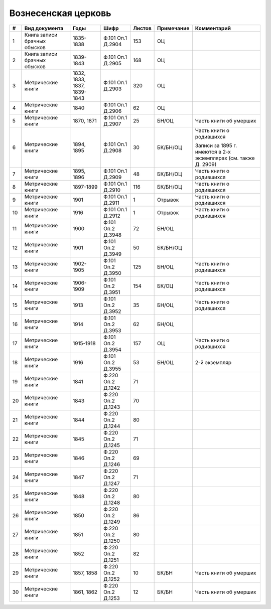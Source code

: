 
.. Church datasheet RST template
.. Autogenerated by cfp-sphinx.py

.. index:: Вознесенская церковь

Вознесенская церковь
====================

.. list-table::
   :header-rows: 1

   * - #
     - Вид документа
     - Годы
     - Шифр
     - Листов
     - Примечание
     - Комментарий

   * - 1
     - Книга записи брачных обысков
     - 1835-1838
     - Ф.101 Оп.1 Д.2904
     - 153
     - ОЦ
     - 
   * - 2
     - Книга записи брачных обысков
     - 1839-1843
     - Ф.101 Оп.1 Д.2905
     - 168
     - ОЦ
     - 
   * - 3
     - Метрические книги
     - 1832, 1833, 1837, 1839-1843
     - Ф.101 Оп.1 Д.2903
     - 320
     - ОЦ
     - 
   * - 4
     - Метрические книги
     - 1840
     - Ф.101 Оп.1 Д.2906
     - 62
     - ОЦ
     - 
   * - 5
     - Метрические книги
     - 1870, 1871
     - Ф.101 Оп.1 Д.2907
     - 25
     - БН/ОЦ
     - Часть книги об умерших
   * - 6
     - Метрические книги
     - 1894, 1895
     - Ф.101 Оп.1 Д.2908
     - 30
     - БК/БН/ОЦ
     - Часть книги о родившихся

       Записи за 1895 г. имеются в 2-х экземплярах (см. также Д. 2909)
   * - 7
     - Метрические книги
     - 1895, 1896
     - Ф.101 Оп.1 Д.2909
     - 48
     - БК/БН/ОЦ
     - Часть книги о родившихся
   * - 8
     - Метрические книги
     - 1897-1899
     - Ф.101 Оп.1 Д.2910
     - 116
     - БК/БН/ОЦ
     - Часть книги о родившихся
   * - 9
     - Метрические книги
     - 1901
     - Ф.101 Оп.1 Д.2911
     - 1
     - Отрывок
     - Часть книги о родившихся
   * - 10
     - Метрические книги
     - 1916
     - Ф.101 Оп.1 Д.2912
     - 1
     - Отрывок
     - Часть книги о родившихся
   * - 11
     - Метрические книги
     - 1900
     - Ф.101 Оп.2 Д.3948
     - 72
     - БН/ОЦ
     - 
   * - 12
     - Метрические книги
     - 1901
     - Ф.101 Оп.2 Д.3949
     - 50
     - БК/БН/ОЦ
     - 
   * - 13
     - Метрические книги
     - 1902-1905
     - Ф.101 Оп.2 Д.3950
     - 125
     - БН/ОЦ
     - Часть книги о родившихся
   * - 14
     - Метрические книги
     - 1906-1909
     - Ф.101 Оп.2 Д.3951
     - 154
     - БК/ОЦ
     - Часть книги о родившихся
   * - 15
     - Метрические книги
     - 1913
     - Ф.101 Оп.2 Д.3952
     - 35
     - БН/ОЦ
     - Часть книги о родившихся
   * - 16
     - Метрические книги
     - 1914
     - Ф.101 Оп.2 Д.3953
     - 62
     - БН/ОЦ
     - 
   * - 17
     - Метрические книги
     - 1915-1918
     - Ф.101 Оп.2 Д.3954
     - 157
     - ОЦ
     - Часть книги о родившихся
   * - 18
     - Метрические книги
     - 1916
     - Ф.101 Оп.2 Д.3955
     - 53
     - БН/ОЦ
     - 2-й экземпляр
   * - 19
     - Метрические книги
     - 1841
     - Ф.220 Оп.2 Д.1242
     - 71
     - 
     - 
   * - 20
     - Метрические книги
     - 1843
     - Ф.220 Оп.2 Д.1243
     - 70
     - 
     - 
   * - 21
     - Метрические книги
     - 1844
     - Ф.220 Оп.2 Д.1244
     - 80
     - 
     - 
   * - 22
     - Метрические книги
     - 1845
     - Ф.220 Оп.2 Д.1245
     - 71
     - 
     - 
   * - 23
     - Метрические книги
     - 1846
     - Ф.220 Оп.2 Д.1246
     - 69
     - 
     - 
   * - 24
     - Метрические книги
     - 1847
     - Ф.220 Оп.2 Д.1247
     - 71
     - 
     - 
   * - 25
     - Метрические книги
     - 1848
     - Ф.220 Оп.2 Д.1248
     - 80
     - 
     - 
   * - 26
     - Метрические книги
     - 1850
     - Ф.220 Оп.2 Д.1249
     - 86
     - 
     - 
   * - 27
     - Метрические книги
     - 1851
     - Ф.220 Оп.2 Д.1250
     - 80
     - 
     - 
   * - 28
     - Метрические книги
     - 1852
     - Ф.220 Оп.2 Д.1251
     - 82
     - 
     - 
   * - 29
     - Метрические книги
     - 1857, 1858
     - Ф.220 Оп.2 Д.1252
     - 10
     - БК/БН
     - Часть книги об умерших
   * - 30
     - Метрические книги
     - 1861, 1862
     - Ф.220 Оп.2 Д.1253
     - 12
     - БК/БН
     - Часть книги об умерших


